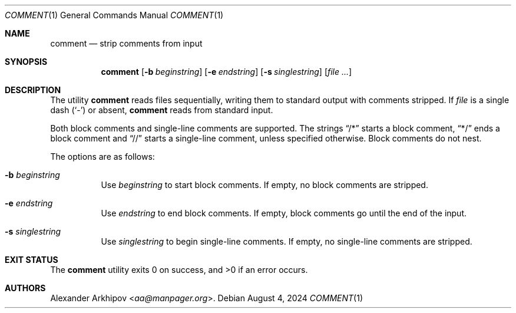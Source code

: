 .Dd August 4, 2024
.Dt COMMENT 1
.Os
.Sh NAME
.Nm comment
.Nd strip comments from input
.Sh SYNOPSIS
.Nm
.Op Fl b Ar beginstring
.Op Fl e Ar endstring
.Op Fl s Ar singlestring
.Op Ar
.Sh DESCRIPTION
The utility
.Nm
reads files sequentially, writing them to standard output with comments
stripped.
If
.Ar file
is a single dash
.Pq Sq -
or absent,
.Nm
reads from standard input.
.Pp
Both block comments and single-line comments are supported.
The strings
.Dq /*
starts a block comment,
.Dq */
ends a block comment and
.Dq //
starts a single-line comment,
unless specified otherwise.
Block comments do not nest.
.Pp
The options are as follows:
.Bl -tag -width Ds
.It Fl b Ar beginstring
Use
.Ar beginstring
to start block comments.
If empty,
no block comments are stripped.
.It Fl e Ar endstring
Use
.Ar endstring
to end block comments.
If empty,
block comments go until the end of the input.
.It Fl s Ar singlestring
Use
.Ar singlestring
to begin single-line comments.
If empty, no single-line comments are stripped.
.El
.Sh EXIT STATUS
.Ex -std
.Sh AUTHORS
.An Alexander Arkhipov Aq Mt aa@manpager.org .
